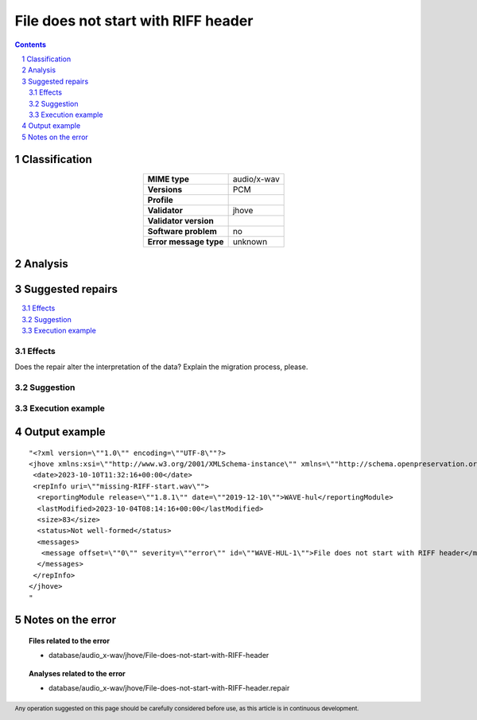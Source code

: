 ====================================
File does not start with RIFF header
====================================

.. footer:: Any operation suggested on this page should be carefully considered before use, as this article is in continuous development.

.. contents::
   :depth: 2

.. section-numbering::

--------------
Classification
--------------

.. list-table::
   :align: center

   * - **MIME type**
     - audio/x-wav
   * - **Versions**
     - PCM
   * - **Profile**
     - 
   * - **Validator**
     - jhove
   * - **Validator version**
     - 
   * - **Software problem**
     - no
   * - **Error message type**
     - unknown

--------
Analysis
--------


-----------------
Suggested repairs
-----------------
.. contents::
   :local:




Effects
~~~~~~~

Does the repair alter the interpretation of the data? Explain the migration process, please.

Suggestion
~~~~~~~~~~



Execution example
~~~~~~~~~~~~~~~~~
	

--------------
Output example
--------------
::

	"<?xml version=\""1.0\"" encoding=\""UTF-8\""?>
	<jhove xmlns:xsi=\""http://www.w3.org/2001/XMLSchema-instance\"" xmlns=\""http://schema.openpreservation.org/ois/xml/ns/jhove\"" xsi:schemaLocation=\""http://schema.openpreservation.org/ois/xml/ns/jhove https://schema.openpreservation.org/ois/xml/xsd/jhove/1.8/jhove.xsd\"" name=\""Jhove\"" release=\""1.24.1\"" date=\""2020-03-16\"">
	 <date>2023-10-10T11:32:16+00:00</date>
	 <repInfo uri=\""missing-RIFF-start.wav\"">
	  <reportingModule release=\""1.8.1\"" date=\""2019-12-10\"">WAVE-hul</reportingModule>
	  <lastModified>2023-10-04T08:14:16+00:00</lastModified>
	  <size>83</size>
	  <status>Not well-formed</status>
	  <messages>
	   <message offset=\""0\"" severity=\""error\"" id=\""WAVE-HUL-1\"">File does not start with RIFF header</message>
	  </messages>
	 </repInfo>
	</jhove>
	"

------------------
Notes on the error
------------------
	


.. topic:: Files related to the error

	- database/audio_x-wav/jhove/File-does-not-start-with-RIFF-header

.. topic:: Analyses related to the error

	- database/audio_x-wav/jhove/File-does-not-start-with-RIFF-header.repair

